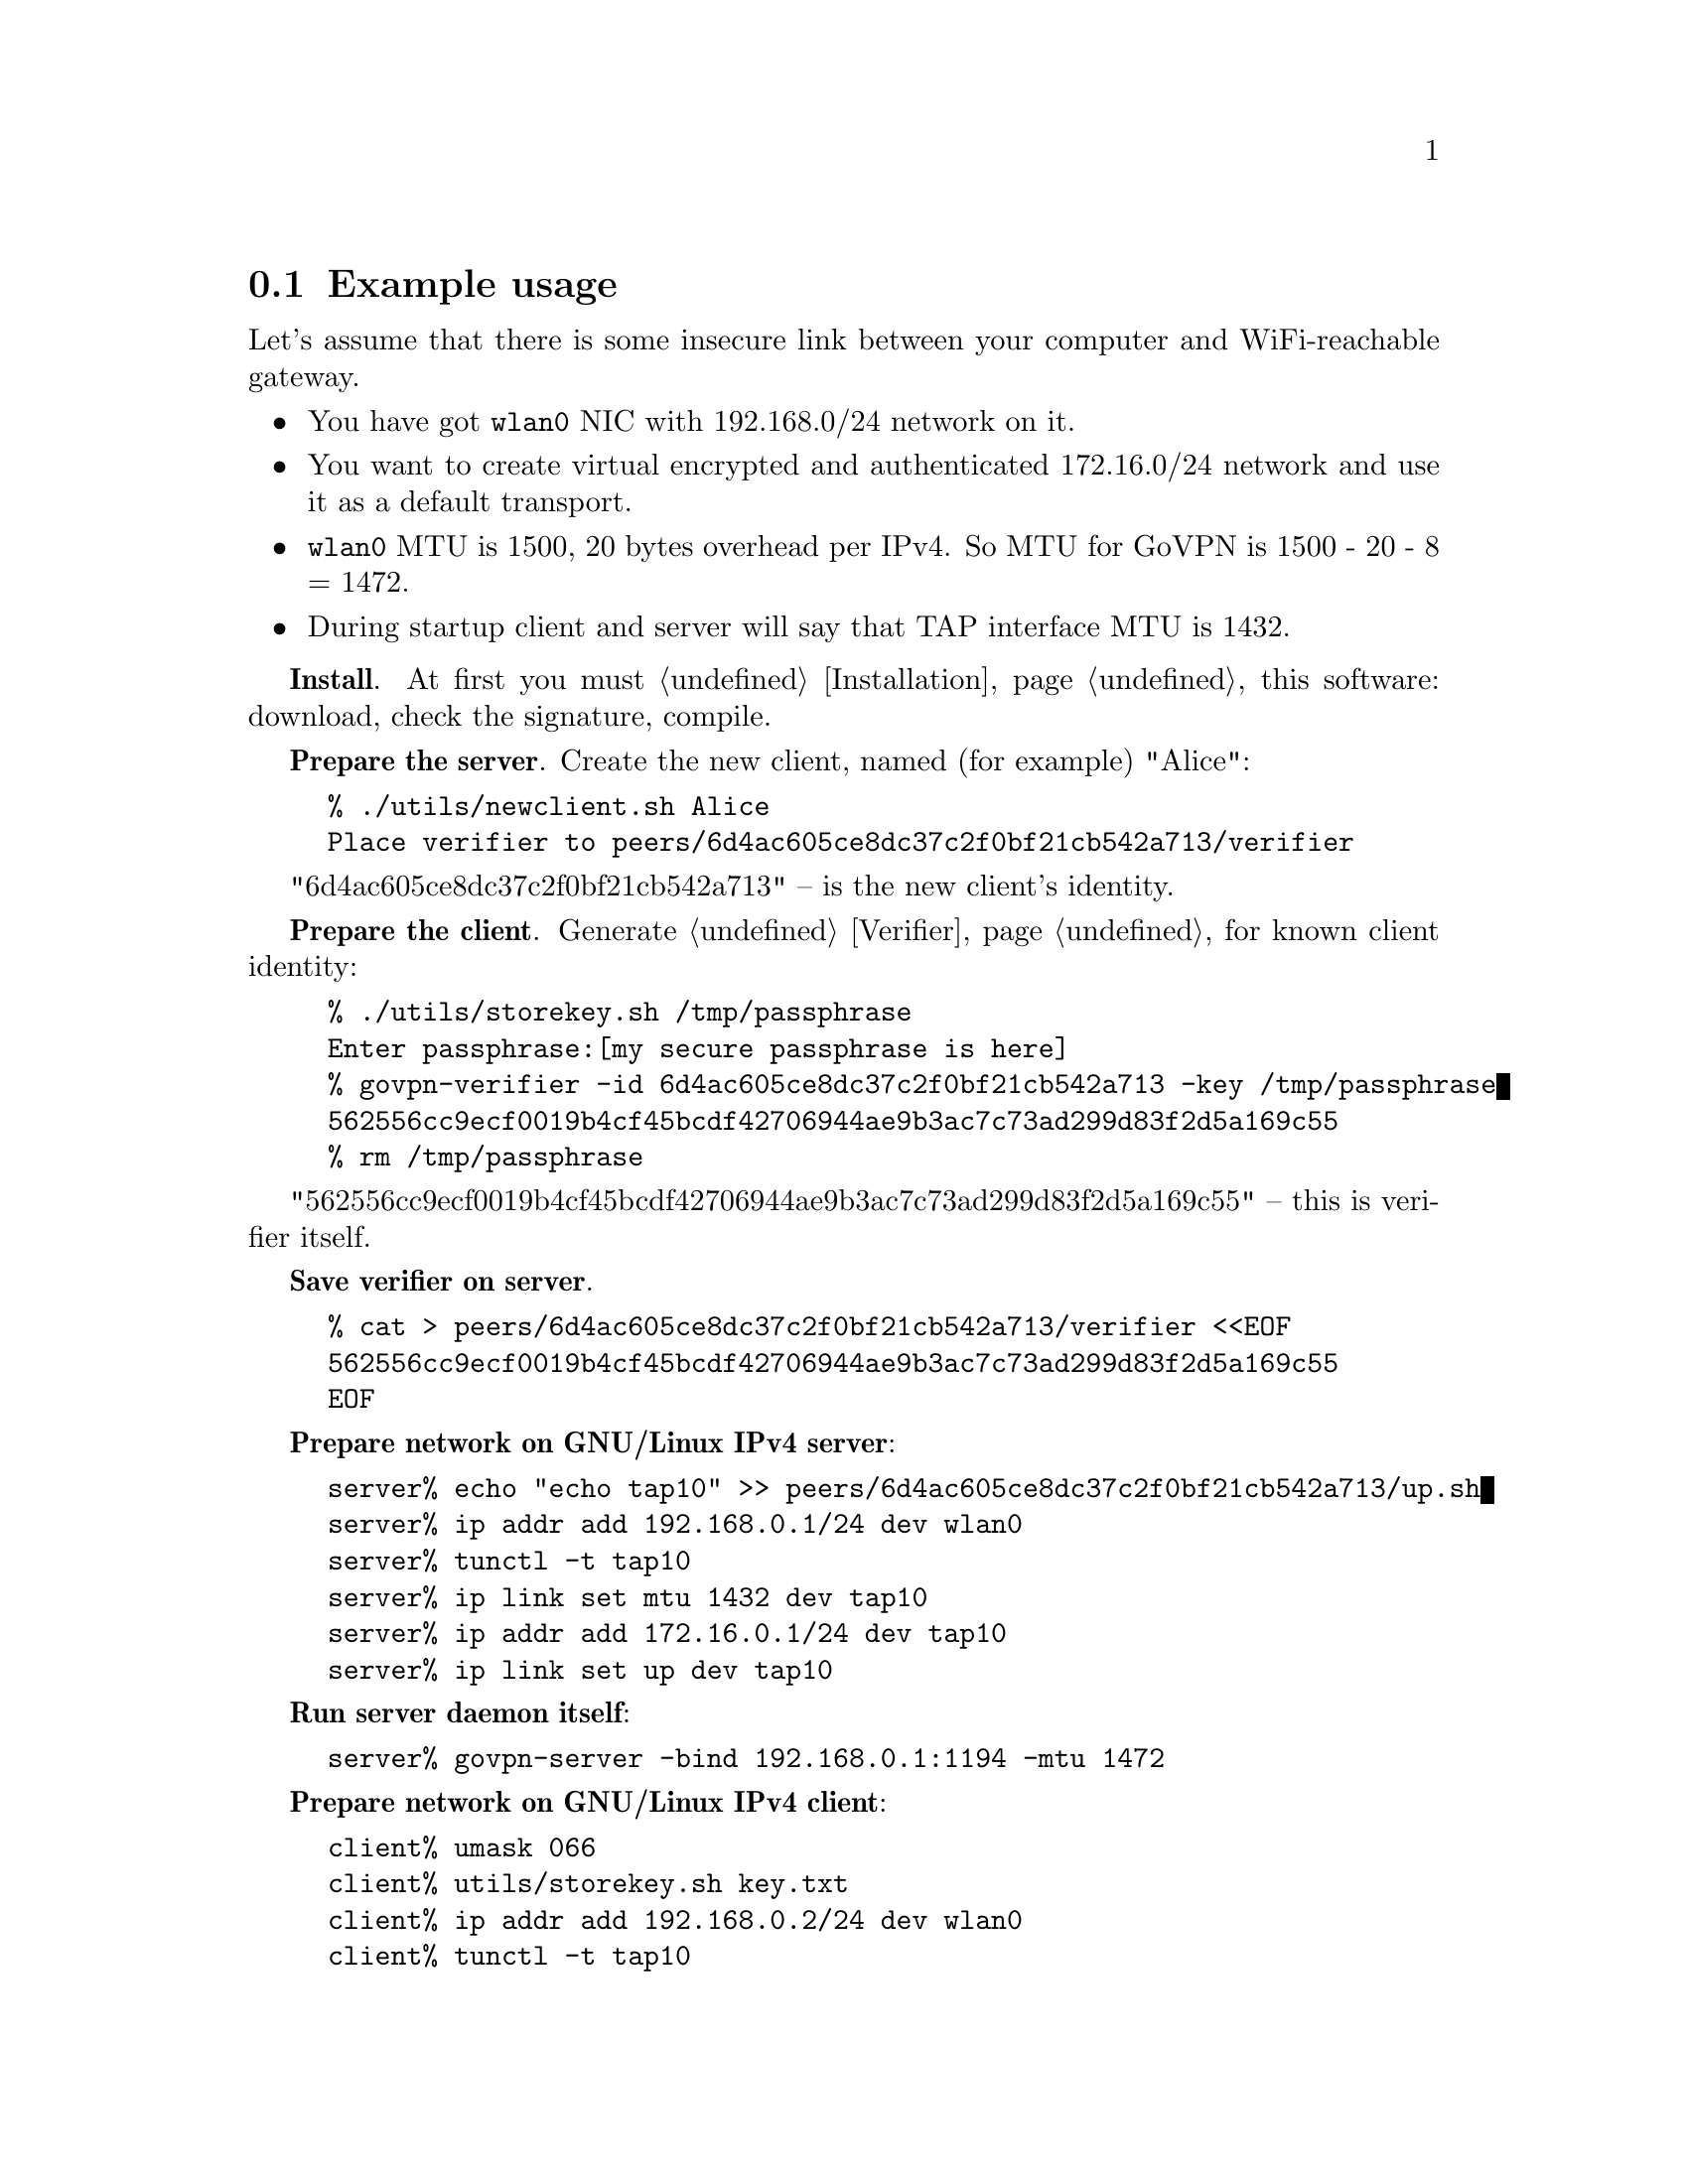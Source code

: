@node Example usage
@section Example usage

Let's assume that there is some insecure link between your computer and
WiFi-reachable gateway.

@itemize @bullet
@item You have got @code{wlan0} NIC with 192.168.0/24 network on it.
@item You want to create virtual encrypted and authenticated 172.16.0/24
network and use it as a default transport.
@item @code{wlan0} MTU is 1500, 20 bytes overhead per IPv4. So MTU for
GoVPN is 1500 - 20 - 8 = 1472.
@item During startup client and server will say that TAP interface MTU
is 1432.
@end itemize

@strong{Install}. At first you must @ref{Installation, install} this
software: download, check the signature, compile.

@strong{Prepare the server}. Create the new client, named (for example)
"Alice":

@example
% ./utils/newclient.sh Alice
Place verifier to peers/6d4ac605ce8dc37c2f0bf21cb542a713/verifier
@end example

"6d4ac605ce8dc37c2f0bf21cb542a713" -- is the new client's identity.

@strong{Prepare the client}. Generate @ref{Verifier} for known client
identity:

@example
% ./utils/storekey.sh /tmp/passphrase
Enter passphrase:[my secure passphrase is here]
% govpn-verifier -id 6d4ac605ce8dc37c2f0bf21cb542a713 -key /tmp/passphrase
562556cc9ecf0019b4cf45bcdf42706944ae9b3ac7c73ad299d83f2d5a169c55
% rm /tmp/passphrase
@end example

"562556cc9ecf0019b4cf45bcdf42706944ae9b3ac7c73ad299d83f2d5a169c55" --
this is verifier itself.

@strong{Save verifier on server}.

@example
% cat > peers/6d4ac605ce8dc37c2f0bf21cb542a713/verifier <<EOF
562556cc9ecf0019b4cf45bcdf42706944ae9b3ac7c73ad299d83f2d5a169c55
EOF
@end example

@strong{Prepare network on GNU/Linux IPv4 server}:

@example
server% echo "echo tap10" >> peers/6d4ac605ce8dc37c2f0bf21cb542a713/up.sh
server% ip addr add 192.168.0.1/24 dev wlan0
server% tunctl -t tap10
server% ip link set mtu 1432 dev tap10
server% ip addr add 172.16.0.1/24 dev tap10
server% ip link set up dev tap10
@end example

@strong{Run server daemon itself}:

@example
server% govpn-server -bind 192.168.0.1:1194 -mtu 1472
@end example

@strong{Prepare network on GNU/Linux IPv4 client}:

@example
client% umask 066
client% utils/storekey.sh key.txt
client% ip addr add 192.168.0.2/24 dev wlan0
client% tunctl -t tap10
client% ip link set mtu 1432 dev tap10
client% ip addr add 172.16.0.2/24 dev tap10
client% ip link set up dev tap10
client% ip route add default via 172.16.0.1
@end example

@strong{Run client daemon itself}:
@example
client% govpn-client \
    -key key.txt \
    -id 6d4ac605ce8dc37c2f0bf21cb542a713 \
    -iface tap10 \
    -remote 192.168.0.1:1194 \
    -mtu 1472
@end example

@strong{FreeBSD IPv6 similar client-server example}:

@example
server% ifconfig em0 inet6 fe80::1/64
server% govpn-server -bind "fe80::1%em0"
@end example

@example
client% ifconfig me0 inet6 -ifdisabled auto_linklocal
client% ifconfig tap10
client% ifconfig tap10 inet6 fc00::2/96 mtu 1412 up
client% route -6 add default fc00::1
client% govpn-client \
    -key key.txt \
    -id 6d4ac605ce8dc37c2f0bf21cb542a713 \
    -iface tap10 \
    -remote "[fe80::1%me0]":1194
@end example
